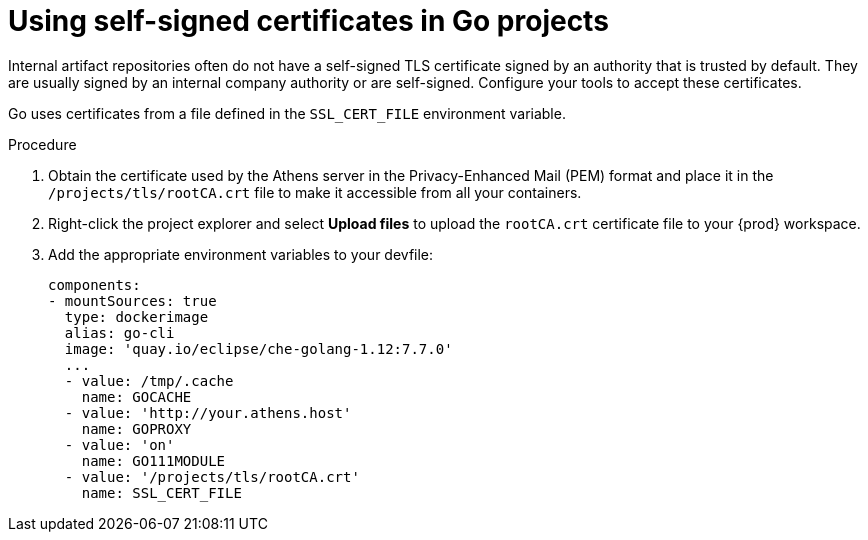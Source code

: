 // Module included in the following assemblies:
//
// using-go-artifact-repositories

[id="using-self-signed-certificates-in-go-projects_{context}"]
= Using self-signed certificates in Go projects

Internal artifact repositories often do not have a self-signed TLS certificate signed by an authority that is trusted by default. They are usually signed by an internal company authority or are self-signed. Configure your tools to accept these certificates.

Go uses certificates from a file defined in the `SSL_CERT_FILE` environment variable.

.Procedure

. Obtain the certificate used by the Athens server in the Privacy-Enhanced Mail (PEM) format and place it in the `/projects/tls/rootCA.crt` file to make it accessible from all your containers.

. Right-click the project explorer and select *Upload files* to upload the `rootCA.crt` certificate file to your {prod} workspace.

. Add the appropriate environment variables to your devfile:
+
[source,yaml]
----
components:
- mountSources: true
  type: dockerimage
  alias: go-cli
  image: 'quay.io/eclipse/che-golang-1.12:7.7.0'
  ...
  - value: /tmp/.cache
    name: GOCACHE
  - value: 'http://your.athens.host'
    name: GOPROXY
  - value: 'on'
    name: GO111MODULE
  - value: '/projects/tls/rootCA.crt'
    name: SSL_CERT_FILE
----
